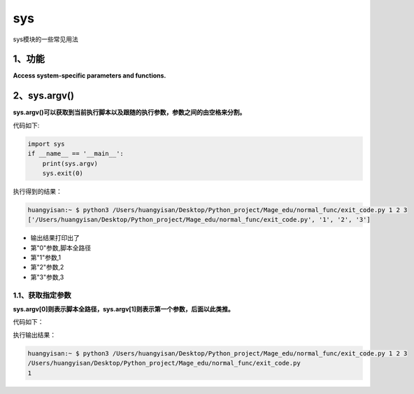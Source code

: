 =============================
sys
=============================

sys模块的一些常见用法

-----------------------------
1、功能
-----------------------------

**Access system-specific parameters and functions.**

--------------------------
2、sys.argv()
--------------------------

**sys.argv()可以获取到当前执行脚本以及跟随的执行参数，参数之间的由空格来分割。**

代码如下:

.. code-block:: python

    import sys
    if __name__ == '__main__':
        print(sys.argv)
        sys.exit(0)

执行得到的结果：

.. code-block:: python

    huangyisan:~ $ python3 /Users/huangyisan/Desktop/Python_project/Mage_edu/normal_func/exit_code.py 1 2 3
    ['/Users/huangyisan/Desktop/Python_project/Mage_edu/normal_func/exit_code.py', '1', '2', '3']

* 输出结果打印出了
* 第"0"参数,脚本全路径
* 第"1"参数,1
* 第"2"参数,2
* 第"3"参数,3

^^^^^^^^^^^^^^^^^^^^^^
1.1、获取指定参数
^^^^^^^^^^^^^^^^^^^^^^

**sys.argv[0]则表示脚本全路径，sys.argv[1]则表示第一个参数，后面以此类推。**

代码如下：

.. code-block::python

    import sys
    if __name__ == '__main__':
        print(sys.argv[0])
        print(sys.argv[1])
        sys.exit(0)

执行输出结果：

.. code-block:: python

    huangyisan:~ $ python3 /Users/huangyisan/Desktop/Python_project/Mage_edu/normal_func/exit_code.py 1 2 3
    /Users/huangyisan/Desktop/Python_project/Mage_edu/normal_func/exit_code.py
    1